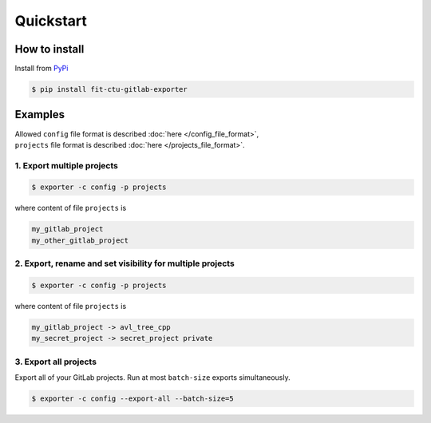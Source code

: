Quickstart
==========

How to install
--------------

Install from `PyPi <https://pypi.org/project/fit-ctu-gitlab-exporter/>`_

.. code-block:: bash

	$ pip install fit-ctu-gitlab-exporter


Examples
--------

| Allowed ``config`` file format is described :doc:`here </config_file_format>`,
| ``projects`` file format is described :doc:`here </projects_file_format>`.

1. Export multiple projects
^^^^^^^^^^^^^^^^^^^^^^^^

.. code-block:: Bash

	$ exporter -c config -p projects

where content of file ``projects`` is

.. code-block:: none

    my_gitlab_project
    my_other_gitlab_project

2. Export, rename and set visibility for multiple projects
^^^^^^^^^^^^^^^^^^^^^^^^^^^^^^^^^^^^^^^^^^^^^^^^^^^^^^^

.. code-block:: Bash

	$ exporter -c config -p projects

where content of file ``projects`` is

.. code-block:: none

    my_gitlab_project -> avl_tree_cpp
    my_secret_project -> secret_project private


3. Export all projects
^^^^^^^^^^^^^^^^^^^

Export all of your GitLab projects. Run at most ``batch-size`` exports simultaneously.

.. code-block:: Bash

    $ exporter -c config --export-all --batch-size=5


